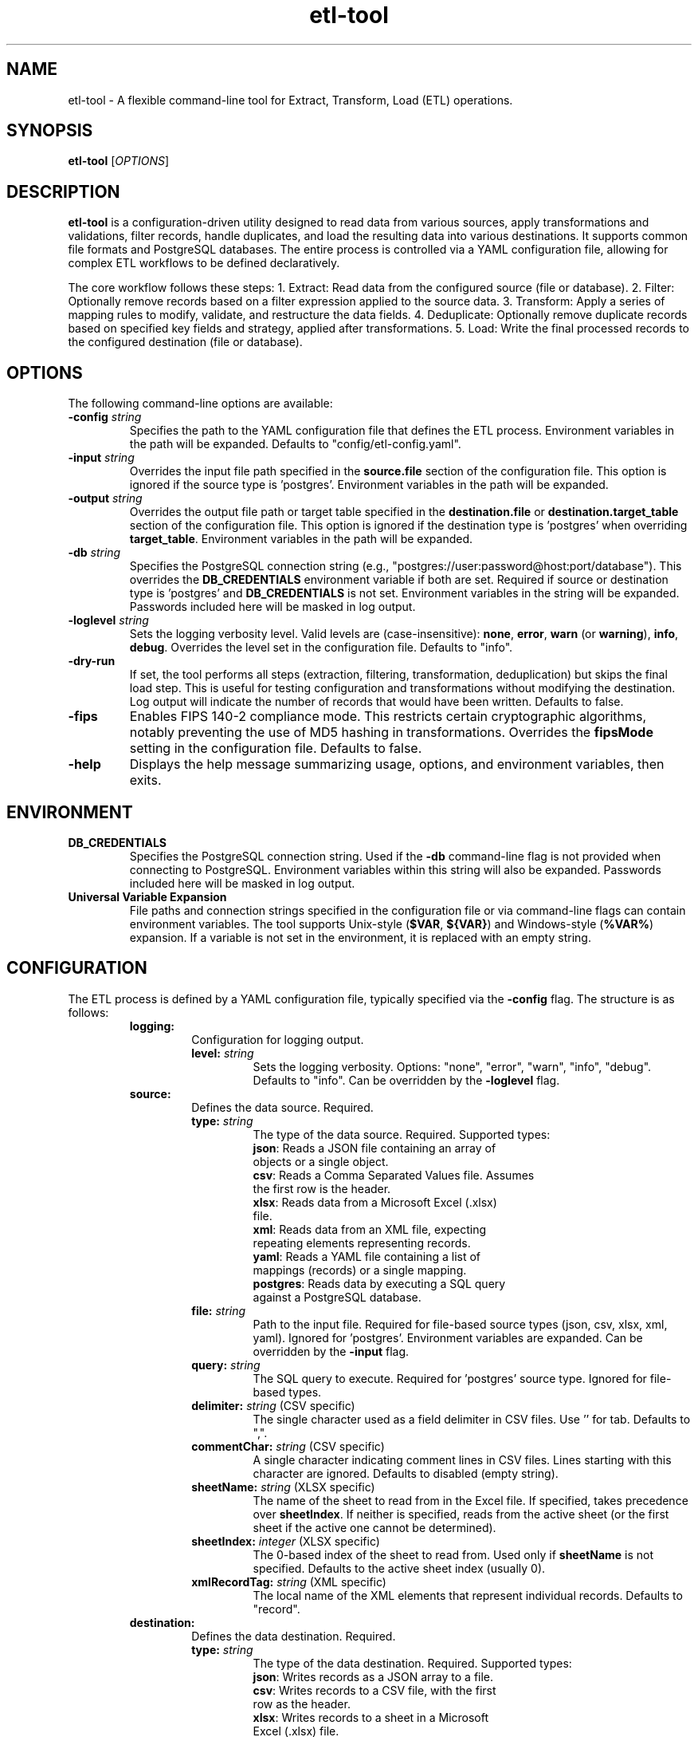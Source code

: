 .\" Man page for etl-tool
.\" Contact Brian Moore for corrections.
.TH etl-tool 1 "April 3, 2025" "etl-tool" "User Commands"
.SH NAME
etl-tool \- A flexible command-line tool for Extract, Transform, Load (ETL) operations.
.SH SYNOPSIS
.B etl-tool
[\fIOPTIONS\fR]
.SH DESCRIPTION
.B etl-tool
is a configuration-driven utility designed to read data from various sources, apply transformations and validations, filter records, handle duplicates, and load the resulting data into various destinations. It supports common file formats and PostgreSQL databases. The entire process is controlled via a YAML configuration file, allowing for complex ETL workflows to be defined declaratively.

The core workflow follows these steps:
1. Extract: Read data from the configured source (file or database).
2. Filter: Optionally remove records based on a filter expression applied to the source data.
3. Transform: Apply a series of mapping rules to modify, validate, and restructure the data fields.
4. Deduplicate: Optionally remove duplicate records based on specified key fields and strategy, applied after transformations.
5. Load: Write the final processed records to the configured destination (file or database).
.SH OPTIONS
The following command-line options are available:
.TP
.B \-config \fIstring\fR
Specifies the path to the YAML configuration file that defines the ETL process. Environment variables in the path will be expanded.
Defaults to "config/etl-config.yaml".
.TP
.B \-input \fIstring\fR
Overrides the input file path specified in the \fBsource.file\fR section of the configuration file. This option is ignored if the source type is 'postgres'. Environment variables in the path will be expanded.
.TP
.B \-output \fIstring\fR
Overrides the output file path or target table specified in the \fBdestination.file\fR or \fBdestination.target_table\fR section of the configuration file. This option is ignored if the destination type is 'postgres' when overriding \fBtarget_table\fR. Environment variables in the path will be expanded.
.TP
.B \-db \fIstring\fR
Specifies the PostgreSQL connection string (e.g., "postgres://user:password@host:port/database"). This overrides the \fBDB_CREDENTIALS\fR environment variable if both are set. Required if source or destination type is 'postgres' and \fBDB_CREDENTIALS\fR is not set. Environment variables in the string will be expanded. Passwords included here will be masked in log output.
.TP
.B \-loglevel \fIstring\fR
Sets the logging verbosity level. Valid levels are (case-insensitive): \fBnone\fR, \fBerror\fR, \fBwarn\fR (or \fBwarning\fR), \fBinfo\fR, \fBdebug\fR. Overrides the level set in the configuration file.
Defaults to "info".
.TP
.B \-dry-run
If set, the tool performs all steps (extraction, filtering, transformation, deduplication) but skips the final load step. This is useful for testing configuration and transformations without modifying the destination. Log output will indicate the number of records that would have been written.
Defaults to false.
.TP
.B \-fips
Enables FIPS 140-2 compliance mode. This restricts certain cryptographic algorithms, notably preventing the use of MD5 hashing in transformations. Overrides the \fBfipsMode\fR setting in the configuration file.
Defaults to false.
.TP
.B \-help
Displays the help message summarizing usage, options, and environment variables, then exits.
.SH ENVIRONMENT
.TP
.B DB_CREDENTIALS
Specifies the PostgreSQL connection string. Used if the \fB-db\fR command-line flag is not provided when connecting to PostgreSQL. Environment variables within this string will also be expanded. Passwords included here will be masked in log output.
.TP
.B Universal Variable Expansion
File paths and connection strings specified in the configuration file or via command-line flags can contain environment variables. The tool supports Unix-style (\fB$VAR\fR, \fB${VAR}\fR) and Windows-style (\fB%VAR%\fR) expansion. If a variable is not set in the environment, it is replaced with an empty string.
.SH CONFIGURATION
The ETL process is defined by a YAML configuration file, typically specified via the \fB-config\fR flag. The structure is as follows:
.RS
.TP
.B logging:
Configuration for logging output.
.RS
.TP
.B level: \fIstring\fR
Sets the logging verbosity. Options: "none", "error", "warn", "info", "debug". Defaults to "info". Can be overridden by the \fB-loglevel\fR flag.
.RE
.TP
.B source:
Defines the data source. Required.
.RS
.TP
.B type: \fIstring\fR
The type of the data source. Required. Supported types:
.RS
.TP
\fBjson\fR: Reads a JSON file containing an array of objects or a single object.
.TP
\fBcsv\fR: Reads a Comma Separated Values file. Assumes the first row is the header.
.TP
\fBxlsx\fR: Reads data from a Microsoft Excel (.xlsx) file.
.TP
\fBxml\fR: Reads data from an XML file, expecting repeating elements representing records.
.TP
\fByaml\fR: Reads a YAML file containing a list of mappings (records) or a single mapping.
.TP
\fBpostgres\fR: Reads data by executing a SQL query against a PostgreSQL database.
.RE
.TP
.B file: \fIstring\fR
Path to the input file. Required for file-based source types (json, csv, xlsx, xml, yaml). Ignored for 'postgres'. Environment variables are expanded. Can be overridden by the \fB-input\fR flag.
.TP
.B query: \fIstring\fR
The SQL query to execute. Required for 'postgres' source type. Ignored for file-based types.
.TP
.B delimiter: \fIstring\fR (CSV specific)
The single character used as a field delimiter in CSV files. Use '\t' for tab. Defaults to ",".
.TP
.B commentChar: \fIstring\fR (CSV specific)
A single character indicating comment lines in CSV files. Lines starting with this character are ignored. Defaults to disabled (empty string).
.TP
.B sheetName: \fIstring\fR (XLSX specific)
The name of the sheet to read from in the Excel file. If specified, takes precedence over \fBsheetIndex\fR. If neither is specified, reads from the active sheet (or the first sheet if the active one cannot be determined).
.TP
.B sheetIndex: \fIinteger\fR (XLSX specific)
The 0-based index of the sheet to read from. Used only if \fBsheetName\fR is not specified. Defaults to the active sheet index (usually 0).
.TP
.B xmlRecordTag: \fIstring\fR (XML specific)
The local name of the XML elements that represent individual records. Defaults to "record".
.RE
.TP
.B destination:
Defines the data destination. Required.
.RS
.TP
.B type: \fIstring\fR
The type of the data destination. Required. Supported types:
.RS
.TP
\fBjson\fR: Writes records as a JSON array to a file.
.TP
\fBcsv\fR: Writes records to a CSV file, with the first row as the header.
.TP
\fBxlsx\fR: Writes records to a sheet in a Microsoft Excel (.xlsx) file.
.TP
\fBxml\fR: Writes records as repeating elements within a root element to an XML file.
.TP
\fByaml\fR: Writes records as a YAML list (sequence of mappings) to a file.
.TP
\fBpostgres\fR: Writes records to a table in a PostgreSQL database. Uses high-performance COPY FROM by default.
.RE
.TP
.B file: \fIstring\fR
Path to the output file. Required for file-based destination types (json, csv, xlsx, xml, yaml). Ignored for 'postgres'. Environment variables are expanded. Can be overridden by the \fB-output\fR flag.
.TP
.B target_table: \fIstring\fR
The name of the target table (optionally schema-qualified, e.g., "public.my_table") in the PostgreSQL database. Required for 'postgres' destination type. Ignored for file-based types. Can be overridden by the \fB-output\fR flag.
.TP
.B delimiter: \fIstring\fR (CSV specific)
The single character used as a field delimiter when writing CSV files. Use '\t' for tab. Defaults to ",".
.TP
.B sheetName: \fIstring\fR (XLSX specific)
The name of the sheet to write to in the Excel file. Defaults to "Sheet1". If the sheet exists, it will be overwritten.
.TP
.B xmlRecordTag: \fIstring\fR (XML specific)
The local name for the XML elements representing individual records in the output. Defaults to "record".
.TP
.B xmlRootTag: \fIstring\fR (XML specific)
The local name for the root XML element that contains all record elements. Defaults to "records".
.TP
.B loader: (Postgres specific)
Optional configuration for customizing PostgreSQL loading behavior. If omitted or \fBmode\fR is empty, the default high-performance COPY mechanism is used.
.RS
.TP
.B mode: \fIstring\fR
Specifies the loading strategy. Currently only supports "sql" for custom command execution. Defaults to "" (uses COPY).
.TP
.B command: \fIstring\fR
The SQL command (e.g., INSERT, UPDATE, function call) executed for each record when \fBmode\fR is "sql". Use placeholders like $1, $2 corresponding to the alphabetical order of the target field names from the mappings. Required if \fBmode\fR is "sql".
.TP
.B preload: \fIarray of strings\fR
A list of SQL commands executed once in a single transaction *before* any records are loaded via custom SQL. Useful for setup like TRUNCATE TABLE. Optional, only used if \fBmode\fR is "sql".
.TP
.B postload: \fIarray of strings\fR
A list of SQL commands executed once in a single transaction *after* all records have been loaded via custom SQL. Useful for cleanup or analysis like ANALYZE TABLE. Optional, only used if \fBmode\fR is "sql".
.TP
.B batch_size: \fIinteger\fR
The number of records processed in a single transaction/batch when \fBmode\fR is "sql". A value of 0 or less disables batching (each record is processed individually). Default is 0.
.RE
.RE
.TP
.B filter: \fIstring\fR
An optional expression (using govaluate syntax) evaluated against each *input* record *before* transformations are applied. Records for which the expression evaluates to \fBfalse\fR are skipped. Fields from the source record can be used as variables.
Example: "status == 'active' && amount > 0"
.TP
.B mappings:
An array of rules defining transformations and validations applied sequentially to each record. Required. At least one rule must be defined.
.RS
.TP
.B source: \fIstring\fR
The name of the field in the input record (or the target field from a previous mapping rule) to use as input for this rule. Required.
.TP
.B target: \fIstring\fR
The name of the field in the output record where the result of this rule will be stored. Required. Must be unique across all mappings.
.TP
.B transform: \fIstring\fR
The name of the transformation or validation function to apply. Optional. If omitted, the source value is assigned directly to the target. Can include simple parameters using a colon (e.g., "regexExtract:^(\\d+)", "validateRegex:[a-z]+"). Available functions:
.RS
.TP
\fBtoString\fR: Converts input value to its string representation. Handles nil as "".
.TP
\fBtoInt\fR: Attempts to convert input value (string, float, int types) to an int64. Returns nil on failure.
.TP
\fBmustToInt\fR: Converts input value to an int64. Returns an error if conversion fails, triggering error handling (halt/skip).
.TP
\fBtoFloat\fR: Attempts to convert input value (string, float, int types) to a float64. Returns nil on failure.
.TP
\fBmustToFloat\fR: Converts input value to a float64. Returns an error if conversion fails.
.TP
\fBtoBool\fR: Attempts to convert input value (string, numeric, bool) to a boolean. Recognizes "true", "t", "yes", "y", "1" (and case variations) as true; "false", "f", "no", "n", "0", "" as false. Returns nil for unrecognized strings. Non-zero numbers are true. Nil is false.
.TP
\fBmustToBool\fR: Converts input value to a boolean using the same rules as \fBtoBool\fR, but returns an error for nil, empty string, or unrecognized string values.
.TP
\fBtoUpperCase\fR: Converts a string value to uppercase. Non-strings pass through.
.TP
\fBtoLowerCase\fR: Converts a string value to lowercase. Non-strings pass through.
.TP
\fBtrim\fR: Removes leading and trailing whitespace from a string value. Non-strings pass through.
.TP
\fBepochToDate\fR: Converts a numeric Unix epoch timestamp (seconds, can be float) to a date string in "YYYY-MM-DD" format (UTC). Returns original value on parse failure.
.TP
\fBmustEpochToDate\fR: Converts a numeric Unix epoch timestamp to "YYYY-MM-DD" format. Returns an error if conversion fails.
.TP
\fBdateConvert\fR: Converts a date/time string or time.Time object from one format to another. Uses parameters `inputFormat` (Go layout string, defaults to RFC3339 and common fallbacks) and `outputFormat` (Go layout string, defaults to RFC3339). Returns original value on parse failure.
.TP
\fBmustDateConvert\fR: Converts a date/time string or time.Time object using `inputFormat` and `outputFormat`. Returns an error if parsing fails.
.TP
\fBmultiDateConvert\fR: Attempts to parse a date string using multiple potential input formats specified in the `formats` parameter (an array of Go layout strings). Returns the formatted date (using `outputFormat`) on the first successful parse, or the original value if none match. Requires `formats` and `outputFormat` params.
.TP
\fBcalculateAge\fR: Calculates the age in *days* between a Unix epoch timestamp (seconds) and the current time (UTC). Returns an integer number of days, or nil on parse failure. Returns 0 for future dates.
.TP
\fBreplaceAll\fR: Replaces all occurrences of a substring within a string. Requires `old` and `new` string parameters. Non-strings pass through.
.TP
\fBsubstring\fR: Extracts a portion of a string. Requires `start` (0-based index) and `length` integer parameters. Handles multi-byte characters correctly. Returns original value if input is not a string or params are invalid.
.TP
\fBregexExtract\fR: Extracts the first capture group from a string using a regular expression. Requires a `pattern` string parameter (or shorthand: "regexExtract:pattern"). Returns the captured string or nil if no match or capture group exists, or on pattern error.
.TP
\fBhash\fR: Generates a cryptographic hash (hex string) of the concatenated string representations of values from specified fields. Requires `algorithm` (string: "sha256", "sha512", "md5") and `fields` (array of strings) parameters. Fields are sorted alphabetically before concatenation. MD5 is disallowed if FIPS mode is enabled.
.TP
\fBcoalesce\fR: Returns the first non-nil value from a list of fields specified in the `fields` parameter (an array of strings). If the value is a string, it must also be non-empty. Returns nil if no suitable value is found.
.TP
\fBbranch\fR: Evaluates conditions sequentially and returns a corresponding value. Requires a `branches` parameter, which is an array of maps. Each map must contain a `condition` (string, govaluate expression) and a `value` (any type). Returns the `value` from the first branch whose `condition` evaluates to true. If no condition matches, returns the original input value passed to the transform. Uses `inputValue` to refer to the input value in conditions, and other record fields by name.
.TP
\fBvalidateRequired\fR: Returns an error if the input value is nil, an empty string, or a whitespace-only string. Otherwise, returns the original value.
.TP
\fBvalidateRegex\fR: Returns an error if the input string value does not match the provided regular expression pattern. Requires a `pattern` string parameter (or shorthand: "validateRegex:pattern"). Non-string values pass validation.
.TP
\fBvalidateNumericRange\fR: Returns an error if the input numeric value is outside the specified range. Requires at least one of `min` or `max` numeric parameters. Non-numeric values pass validation.
.TP
\fBvalidateAllowedValues\fR: Returns an error if the input value is not present in the specified list. Requires a `values` array parameter. Comparison uses type-aware logic (e.g., int 10 matches string "10").
.RE
.TP
.B params: \fImap\fR
A map providing additional configuration for the transformation/validation function specified in \fBtransform\fR. Structure depends on the function (e.g., date formats, regex pattern, hashing algorithm, validation rules). Optional.
.RE
.TP
.B dedup:
Optional configuration for removing duplicate records. Deduplication happens *after* all transformations are applied.
.RS
.TP
.B keys: \fIarray of strings\fR
A list of target field names used to identify duplicates. A composite key is formed from the values of these fields. Required if \fBdedup\fR section is present.
.TP
.B strategy: \fIstring\fR
Defines how to select which record to keep when duplicates are found. Options:
.RS
.TP
\fBfirst\fR: (Default) Keeps the first record encountered with a given key.
.TP
\fBlast\fR: Keeps the last record encountered with a given key.
.TP
\fBmin\fR: Keeps the record with the minimum value in the field specified by \fBstrategyField\fR.
.TP
\fBmax\fR: Keeps the record with the maximum value in the field specified by \fBstrategyField\fR.
.RE
.TP
.B strategyField: \fIstring\fR
The target field name used for comparison when \fBstrategy\fR is "min" or "max". Required for those strategies.
.RE
.TP
.B errorHandling:
Optional configuration defining how record-level processing errors (from transformations or validations) are handled.
.RS
.TP
.B mode: \fIstring\fR
Specifies the error handling behavior. Options:
.RS
.TP
\fBhalt\fR: (Default) Stops the entire ETL process immediately upon the first record processing error.
.TP
\fBskip\fR: Skips the record that caused the error and continues processing subsequent records.
.RE
.TP
.B logErrors: \fIboolean\fR
If true, logs details of skipped records and the associated error when \fBmode\fR is "skip". Defaults to true if \fBmode\fR is "skip" and this is omitted, otherwise ignored.
.TP
.B errorFile: \fIstring\fR
Path to a file (typically CSV) where skipped records (original data) and their processing errors will be appended. Used only if \fBmode\fR is "skip". Environment variables are expanded.
.RE
.TP
.B fipsMode: \fIboolean\fR
If true, enables FIPS compliance mode, restricting certain cryptographic algorithms (e.g., MD5 hashing). Defaults to false. Can be overridden by the \fB-fips\fR flag.
.RE
.SH EXAMPLES
1. Basic CSV to JSON conversion:
.RS
.nf
# config.yaml
source:
  type: csv
  file: input.csv
destination:
  type: json
  file: output.json
mappings:
  - { source: user_id, target: userId }
  - { source: email_address, target: email }
  - { source: value, target: amount, transform: toFloat }
.fi
.B etl-tool -config config.yaml
.RE

2. Reading from PostgreSQL and writing to XLSX, with filtering:
.RS
.nf
# pg_to_xlsx.yaml
source:
  type: postgres
  query: "SELECT product_id, name, category, price, created_at FROM products WHERE price > 0"
destination:
  type: xlsx
  file: /data/output/active_products.xlsx
  sheetName: Active Products
filter: "category != 'discontinued'"
mappings:
  - { source: product_id, target: ProductID }
  - { source: name, target: ProductName, transform: toUpperCase }
  - { source: price, target: Price }
  - { source: created_at, target: CreatedDate, transform: dateConvert, params: { outputFormat: "2006-01-02" } }
.fi
.B etl-tool -config pg_to_xlsx.yaml -db "postgres://user:pass@host/db"
.RE

3. Transforming data and handling errors by skipping:
.RS
.nf
# transform_skip.yaml
source:
  type: json
  file: raw_data.json
destination:
  type: csv
  file: processed_data.csv
errorHandling:
  mode: skip
  logErrors: true
  errorFile: errors.csv
mappings:
  - { source: id, target: record_id, transform: mustToInt } # Error if not int
  - { source: event_time, target: event_date, transform: mustEpochToDate } # Error if invalid epoch
  - { source: status_code, target: status, transform: toString }
  - { source: notes, target: notes, transform: trim }
  - { source: email, target: email, transform: validateRegex, params: { pattern: "\\\\S+@\\\\S+\\\\.\\\\S+" } } # Error if invalid email
.fi
.B etl-tool -config transform_skip.yaml
.RE

4. Deduplicating records based on the latest timestamp:
.RS
.nf
# dedup.yaml
source:
  type: csv
  file: updates.csv # Assume columns: key, value, update_time (RFC3339)
destination:
  type: json
  file: latest_updates.json
mappings:
  - { source: key, target: itemKey }
  - { source: value, target: itemValue }
  - { source: update_time, target: updateTime, transform: dateConvert } # Convert to time.Time
dedup:
  keys: [itemKey]
  strategy: max
  strategyField: updateTime
.fi
.B etl-tool -config dedup.yaml
.RE

5. Dry run for testing a complex configuration:
.RS
.B etl-tool -config complex_config.yaml -loglevel debug -dry-run
.RE
.SH FILES
.TP
config/etl-config.yaml
The default path searched for the configuration file if the \fB-config\fR flag is not specified.
.SH EXIT STATUS
.TP
.B 0
Successful completion.
.TP
.B 1
An error occurred during execution (e.g., configuration error, processing error in halt mode, file I/O error). Details are typically logged to standard error.
.SH BUGS
Report bugs to the project maintainer. Ensure FIPS mode is used appropriately based on security requirements. Ensure PostgreSQL loader configuration (especially custom SQL) is secure and correct.
.SH AUTHOR
Brian Moore
.SH COPYRIGHT
Refer to the LICENSE file distributed with this software.